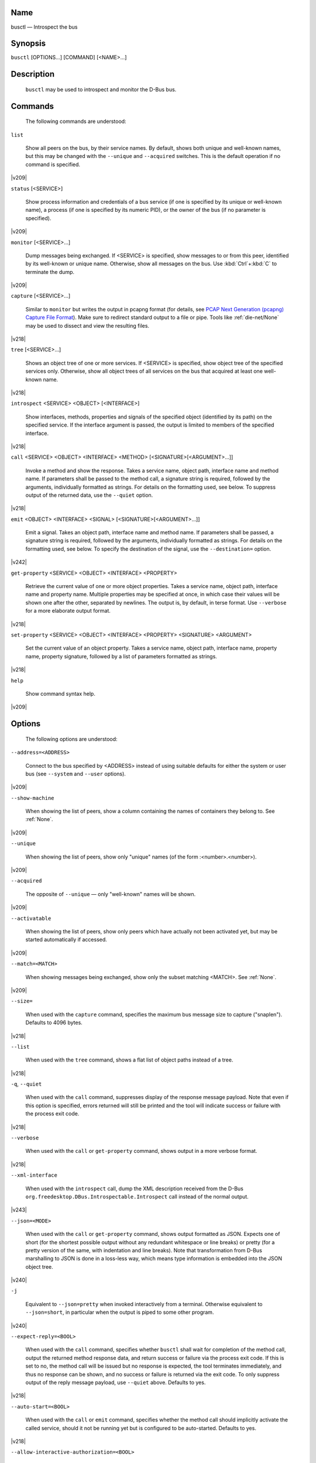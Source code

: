 

.. _busctl(1):

Name
####

busctl — Introspect the bus

Synopsis
########

``busctl`` [OPTIONS...] [COMMAND] [<NAME>...]

Description
###########

   ``busctl`` may be used to
   introspect and monitor the D-Bus bus.

Commands
########

   The following commands are understood:

``list``

   Show all peers on the bus, by their service
   names. By default, shows both unique and well-known names, but
   this may be changed with the ``--unique`` and
   ``--acquired`` switches. This is the default
   operation if no command is specified.

|v209|

``status`` [<SERVICE>]

   Show process information and credentials of a
   bus service (if one is specified by its unique or well-known
   name), a process (if one is specified by its numeric PID), or
   the owner of the bus (if no parameter is
   specified).

|v209|

``monitor`` [<SERVICE>...]

   Dump messages being exchanged. If
   <SERVICE> is specified, show messages
   to or from this peer, identified by its well-known or unique
   name. Otherwise, show all messages on the bus. Use
   :kbd:`Ctrl`+:kbd:`C`
   to terminate the dump.

|v209|

``capture`` [<SERVICE>...]

   Similar to ``monitor`` but
   writes the output in pcapng format (for details, see
   `PCAP Next Generation (pcapng) Capture File Format <https://github.com/pcapng/pcapng/>`_).
   Make sure to redirect standard output to a file or pipe. Tools like
   :ref:`die-net/None`
   may be used to dissect and view the resulting
   files.

|v218|

``tree`` [<SERVICE>...]

   Shows an object tree of one or more
   services. If <SERVICE> is specified,
   show object tree of the specified services only. Otherwise,
   show all object trees of all services on the bus that acquired
   at least one well-known name.

|v218|

``introspect`` <SERVICE> <OBJECT> [<INTERFACE>]

   Show interfaces, methods, properties and
   signals of the specified object (identified by its path) on
   the specified service. If the interface argument is passed, the
   output is limited to members of the specified
   interface.

|v218|

``call`` <SERVICE> <OBJECT> <INTERFACE> <METHOD> [<SIGNATURE>[<ARGUMENT>...]]

   Invoke a method and show the response. Takes a
   service name, object path, interface name and method name. If
   parameters shall be passed to the method call, a signature
   string is required, followed by the arguments, individually
   formatted as strings. For details on the formatting used, see
   below. To suppress output of the returned data, use the
   ``--quiet`` option.

|v218|

``emit`` <OBJECT> <INTERFACE> <SIGNAL> [<SIGNATURE>[<ARGUMENT>...]]

   Emit a signal. Takes an object path, interface name and method name. If parameters
   shall be passed, a signature string is required, followed by the arguments, individually formatted as
   strings. For details on the formatting used, see below. To specify the destination of the signal,
   use the ``--destination=`` option.

|v242|

``get-property`` <SERVICE> <OBJECT> <INTERFACE> <PROPERTY>

   Retrieve the current value of one or more
   object properties. Takes a service name, object path,
   interface name and property name. Multiple properties may be
   specified at once, in which case their values will be shown one
   after the other, separated by newlines. The output is, by
   default, in terse format. Use ``--verbose`` for a
   more elaborate output format.

|v218|

``set-property`` <SERVICE> <OBJECT> <INTERFACE> <PROPERTY> <SIGNATURE> <ARGUMENT>

   Set the current value of an object
   property. Takes a service name, object path, interface name,
   property name, property signature, followed by a list of
   parameters formatted as strings.

|v218|

``help``

   Show command syntax help.

|v209|

Options
#######

   The following options are understood:

``--address=<ADDRESS>``

   Connect to the bus specified by
   <ADDRESS> instead of using suitable
   defaults for either the system or user bus (see
   ``--system`` and ``--user``
   options).

|v209|

``--show-machine``

   When showing the list of peers, show a
   column containing the names of containers they belong to.
   See
   :ref:`None`.

|v209|

``--unique``

   When showing the list of peers, show only
   "unique" names (of the form
   :<number>.<number>).

|v209|

``--acquired``

   The opposite of ``--unique`` —
   only "well-known" names will be shown.

|v209|

``--activatable``

   When showing the list of peers, show only
   peers which have actually not been activated yet, but may be
   started automatically if accessed.

|v209|

``--match=<MATCH>``

   When showing messages being exchanged, show only the
   subset matching <MATCH>.
   See
   :ref:`None`.

|v209|

``--size=``

   When used with the ``capture`` command,
   specifies the maximum bus message size to capture
   ("snaplen"). Defaults to 4096 bytes.

|v218|

``--list``

   When used with the ``tree`` command, shows a
   flat list of object paths instead of a tree.

|v218|

``-q``, ``--quiet``

   When used with the ``call`` command,
   suppresses display of the response message payload. Note that even
   if this option is specified, errors returned will still be
   printed and the tool will indicate success or failure with
   the process exit code.

|v218|

``--verbose``

   When used with the ``call`` or
   ``get-property`` command, shows output in a
   more verbose format.

|v218|

``--xml-interface``

   When used with the ``introspect`` call, dump the XML description received from
   the D-Bus ``org.freedesktop.DBus.Introspectable.Introspect`` call instead of the
   normal output.

|v243|

``--json=<MODE>``

   When used with the ``call`` or ``get-property`` command, shows output
   formatted as JSON. Expects one of
   short (for the shortest possible output without any
   redundant whitespace or line breaks) or
   pretty (for a pretty version of the same, with
   indentation and line breaks). Note that transformation from D-Bus marshalling to JSON is done in a loss-less
   way, which means type information is embedded into the JSON object tree.

|v240|

``-j``

   Equivalent to ``--json=pretty`` when invoked interactively from a terminal. Otherwise
   equivalent to ``--json=short``, in particular when the output is piped to some other
   program.

|v240|

``--expect-reply=<BOOL>``

   When used with the ``call`` command,
   specifies whether ``busctl`` shall wait for
   completion of the method call, output the returned method
   response data, and return success or failure via the process
   exit code. If this is set to
   no, the
   method call will be issued but no response is expected, the
   tool terminates immediately, and thus no response can be
   shown, and no success or failure is returned via the exit
   code. To only suppress output of the reply message payload,
   use ``--quiet`` above. Defaults to
   yes.

|v218|

``--auto-start=<BOOL>``

   When used with the ``call`` or ``emit`` command, specifies
   whether the method call should implicitly activate the
   called service, should it not be running yet but is
   configured to be auto-started. Defaults to
   yes.

|v218|

``--allow-interactive-authorization=<BOOL>``

   When used with the ``call`` command,
   specifies whether the services may enforce interactive
   authorization while executing the operation, if the security
   policy is configured for this. Defaults to
   yes.

|v218|

``--timeout=<SECS>``

   When used with the ``call`` command,
   specifies the maximum time to wait for method call
   completion. If no time unit is specified, assumes
   seconds. The usual other units are understood, too (ms, us,
   s, min, h, d, w, month, y). Note that this timeout does not
   apply if ``--expect-reply=no`` is used, as the
   tool does not wait for any reply message then. When not
   specified or when set to 0, the default of
   25s is assumed.

|v218|

``--augment-creds=<BOOL>``

   Controls whether credential data reported by
   ``list`` or ``status`` shall
   be augmented with data from
   ``/proc/``. When this is turned on, the data
   shown is possibly inconsistent, as the data read from
   ``/proc/`` might be more recent than the rest of
   the credential information. Defaults to
   yes.

|v218|

``--watch-bind=<BOOL>``

   Controls whether to wait for the specified ``AF_UNIX`` bus socket to appear in the
   file system before connecting to it. Defaults to off. When enabled, the tool will watch the file system until
   the socket is created and then connect to it.

|v237|

``--destination=<SERVICE>``

   Takes a service name. When used with the ``emit`` command, a signal is
   emitted to the specified service.

|v242|

|user|
|system|
|host|
|machine|
|capsule|

``-l``, ``--full``

   Do not ellipsize the output in ``list`` command.

|v245|

|no-pager|
|no-legend|
|help|
|version|

Parameter Formatting
####################

   The ``call`` and
   ``set-property`` commands take a signature string
   followed by a list of parameters formatted as string (for details
   on D-Bus signature strings, see the `Type
   system chapter of the D-Bus specification <https://dbus.freedesktop.org/doc/dbus-specification.html#type-system>`_). For simple
   types, each parameter following the signature should simply be the
   parameter's value formatted as string. Positive boolean values may
   be formatted as
   true,
   yes,
   on, or
   1; negative boolean
   values may be specified as
   false,
   no,
   off, or
   0. For arrays, a numeric argument for the
   number of entries followed by the entries shall be specified. For
   variants, the signature of the contents shall be specified,
   followed by the contents. For dictionaries and structs, the
   contents of them shall be directly specified.

   For example,
   ::
   s jawoll
   is the formatting
   of a single string
   jawoll.

   ::
   as 3 hello world foobar
   is the formatting of a string array with three entries,
   hello,
   world and
   foobar.

   ::
   a{sv} 3 One s Eins Two u 2 Yes b true
   is the formatting of a dictionary
   array that maps strings to variants, consisting of three
   entries. The string
   One is assigned the
   string
   Eins. The string
   Two is assigned the 32-bit unsigned
   integer 2. The string
   Yes is assigned a
   positive boolean.

   Note that the ``call``,
   ``get-property``, ``introspect``
   commands will also generate output in this format for the returned
   data. Since this format is sometimes too terse to be easily
   understood, the ``call`` and
   ``get-property`` commands may generate a more
   verbose, multi-line output when passed the
   ``--verbose`` option.

Examples
########

Write and Read a Property
=========================

   The following two commands first write a property and then
   read it back. The property is found on the
   /org/freedesktop/systemd1 object of the
   org.freedesktop.systemd1 service. The name of
   the property is
   LogLevel on the
   org.freedesktop.systemd1.Manager
   interface. The property contains a single string:

::

# busctl set-property org.freedesktop.systemd1 /org/freedesktop/systemd1 org.freedesktop.systemd1.Manager LogLevel s debug
   # busctl get-property org.freedesktop.systemd1 /org/freedesktop/systemd1 org.freedesktop.systemd1.Manager LogLevel
   s "debug"

Terse and Verbose Output
========================

   The following two commands read a property that contains
   an array of strings, and first show it in terse format, followed
   by verbose format:

::

$ busctl get-property org.freedesktop.systemd1 /org/freedesktop/systemd1 org.freedesktop.systemd1.Manager Environment
   as 2 "LANG=en_US.UTF-8" "PATH=/usr/local/sbin:/usr/local/bin:/usr/sbin:/usr/bin"
   $ busctl get-property --verbose org.freedesktop.systemd1 /org/freedesktop/systemd1 org.freedesktop.systemd1.Manager Environment
   ARRAY "s" {
           STRING "LANG=en_US.UTF-8";
           STRING "PATH=/usr/local/sbin:/usr/local/bin:/usr/sbin:/usr/bin";
   };

Invoking a Method
=================

   The following command invokes the
   StartUnit method on the
   org.freedesktop.systemd1.Manager
   interface of the
   /org/freedesktop/systemd1 object
   of the
   org.freedesktop.systemd1
   service, and passes it two strings
   cups.service and
   replace. As a result of the method
   call, a single object path parameter is received and
   shown:

::

# busctl call org.freedesktop.systemd1 /org/freedesktop/systemd1 org.freedesktop.systemd1.Manager StartUnit ss "cups.service" "replace"
   o "/org/freedesktop/systemd1/job/42684"

See Also
########

   :ref:`dbus/None`, `D-Bus <https://www.freedesktop.org/wiki/Software/dbus>`_, :ref:`None`, :ref:`None`, :ref:`None`, :ref:`None`, :ref:`die-net/None`

